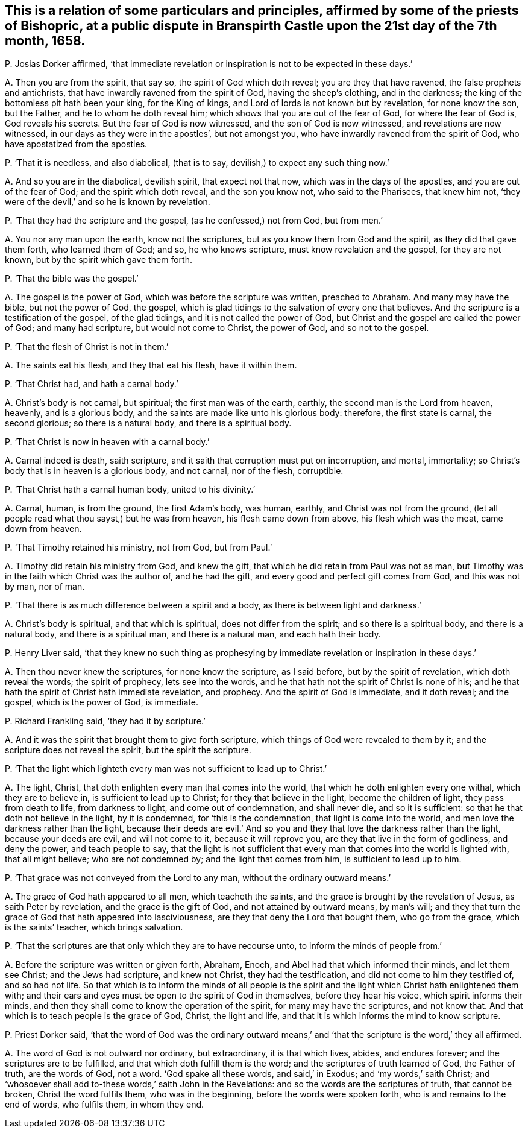 [#ch-109.style-blurb, short="Dispute in Branspirth Castle"]
== This is a relation of some particulars and principles, affirmed by some of the priests of Bishopric, at a public dispute in Branspirth Castle upon the 21st day of the 7th month, 1658.

[.discourse-part]
P+++.+++ Josias Dorker affirmed,
'`that immediate revelation or inspiration is not to be expected in these days.`'

[.discourse-part]
A+++.+++ Then you are from the spirit, that say so, the spirit of God which doth reveal;
you are they that have ravened, the false prophets and antichrists,
that have inwardly ravened from the spirit of God, having the sheep`'s clothing,
and in the darkness; the king of the bottomless pit hath been your king,
for the King of kings, and Lord of lords is not known but by revelation,
for none know the son, but the Father, and he to whom he doth reveal him;
which shows that you are out of the fear of God, for where the fear of God is,
God reveals his secrets.
But the fear of God is now witnessed, and the son of God is now witnessed,
and revelations are now witnessed, in our days as they were in the apostles`',
but not amongst you, who have inwardly ravened from the spirit of God,
who have apostatized from the apostles.

[.discourse-part]
P+++.+++ '`That it is needless, and also diabolical, (that is to say,
devilish,) to expect any such thing now.`'

[.discourse-part]
A+++.+++ And so you are in the diabolical, devilish spirit, that expect not that now,
which was in the days of the apostles, and you are out of the fear of God;
and the spirit which doth reveal, and the son you know not, who said to the Pharisees,
that knew him not, '`they were of the devil,`' and so he is known by revelation.

[.discourse-part]
P+++.+++ '`That they had the scripture and the gospel, (as he confessed,) not from God,
but from men.`'

[.discourse-part]
A+++.+++ You nor any man upon the earth, know not the scriptures,
but as you know them from God and the spirit, as they did that gave them forth,
who learned them of God; and so, he who knows scripture,
must know revelation and the gospel, for they are not known,
but by the spirit which gave them forth.

[.discourse-part]
P+++.+++ '`That the bible was the gospel.`'

[.discourse-part]
A+++.+++ The gospel is the power of God, which was before the scripture was written,
preached to Abraham.
And many may have the bible, but not the power of God, the gospel,
which is glad tidings to the salvation of every one that believes.
And the scripture is a testification of the gospel, of the glad tidings,
and it is not called the power of God,
but Christ and the gospel are called the power of God; and many had scripture,
but would not come to Christ, the power of God, and so not to the gospel.

[.discourse-part]
P+++.+++ '`That the flesh of Christ is not in them.`'

[.discourse-part]
A+++.+++ The saints eat his flesh, and they that eat his flesh, have it within them.

[.discourse-part]
P+++.+++ '`That Christ had, and hath a carnal body.`'

[.discourse-part]
A+++.+++ Christ`'s body is not carnal, but spiritual; the first man was of the earth, earthly,
the second man is the Lord from heaven, heavenly, and is a glorious body,
and the saints are made like unto his glorious body: therefore,
the first state is carnal, the second glorious; so there is a natural body,
and there is a spiritual body.

[.discourse-part]
P+++.+++ '`That Christ is now in heaven with a carnal body.`'

[.discourse-part]
A+++.+++ Carnal indeed is death, saith scripture,
and it saith that corruption must put on incorruption, and mortal, immortality;
so Christ`'s body that is in heaven is a glorious body, and not carnal, nor of the flesh,
corruptible.

[.discourse-part]
P+++.+++ '`That Christ hath a carnal human body, united to his divinity.`'

[.discourse-part]
A+++.+++ Carnal, human, is from the ground, the first Adam`'s body, was human, earthly,
and Christ was not from the ground,
(let all people read what thou sayst,) but he was from heaven,
his flesh came down from above, his flesh which was the meat, came down from heaven.

[.discourse-part]
P+++.+++ '`That Timothy retained his ministry, not from God, but from Paul.`'

[.discourse-part]
A+++.+++ Timothy did retain his ministry from God, and knew the gift,
that which he did retain from Paul was not as man,
but Timothy was in the faith which Christ was the author of, and he had the gift,
and every good and perfect gift comes from God, and this was not by man, nor of man.

[.discourse-part]
P+++.+++ '`That there is as much difference between a spirit and a body,
as there is between light and darkness.`'

[.discourse-part]
A+++.+++ Christ`'s body is spiritual, and that which is spiritual,
does not differ from the spirit; and so there is a spiritual body,
and there is a natural body, and there is a spiritual man, and there is a natural man,
and each hath their body.

[.discourse-part]
P+++.+++ Henry Liver said,
'`that they knew no such thing as prophesying by
immediate revelation or inspiration in these days.`'

[.discourse-part]
A+++.+++ Then thou never knew the scriptures, for none know the scripture, as I said before,
but by the spirit of revelation, which doth reveal the words; the spirit of prophecy,
lets see into the words, and he that hath not the spirit of Christ is none of his;
and he that hath the spirit of Christ hath immediate revelation, and prophecy.
And the spirit of God is immediate, and it doth reveal; and the gospel,
which is the power of God, is immediate.

[.discourse-part]
P+++.+++ Richard Frankling said, '`they had it by scripture.`'

[.discourse-part]
A+++.+++ And it was the spirit that brought them to give forth scripture,
which things of God were revealed to them by it;
and the scripture does not reveal the spirit, but the spirit the scripture.

[.discourse-part]
P+++.+++ '`That the light which lighteth every man was not sufficient to lead up to Christ.`'

[.discourse-part]
A+++.+++ The light, Christ, that doth enlighten every man that comes into the world,
that which he doth enlighten every one withal, which they are to believe in,
is sufficient to lead up to Christ; for they that believe in the light,
become the children of light, they pass from death to life, from darkness to light,
and come out of condemnation, and shall never die, and so it is sufficient:
so that he that doth not believe in the light, by it is condemned,
for '`this is the condemnation, that light is come into the world,
and men love the darkness rather than the light,
because their deeds are evil.`' And so you and they
that love the darkness rather than the light,
because your deeds are evil, and will not come to it, because it will reprove you,
are they that live in the form of godliness, and deny the power, and teach people to say,
that the light is not sufficient that every man that
comes into the world is lighted with,
that all might believe; who are not condemned by; and the light that comes from him,
is sufficient to lead up to him.

[.discourse-part]
P+++.+++ '`That grace was not conveyed from the Lord to any man,
without the ordinary outward means.`'

[.discourse-part]
A+++.+++ The grace of God hath appeared to all men, which teacheth the saints,
and the grace is brought by the revelation of Jesus, as saith Peter by revelation,
and the grace is the gift of God, and not attained by outward means, by man`'s will;
and they that turn the grace of God that hath appeared into lasciviousness,
are they that deny the Lord that bought them, who go from the grace,
which is the saints`' teacher, which brings salvation.

[.discourse-part]
P+++.+++ '`That the scriptures are that only which they are to have recourse unto,
to inform the minds of people from.`'

[.discourse-part]
A+++.+++ Before the scripture was written or given forth, Abraham, Enoch,
and Abel had that which informed their minds, and let them see Christ;
and the Jews had scripture, and knew not Christ, they had the testification,
and did not come to him they testified of, and so had not life.
So that which is to inform the minds of all people is the spirit
and the light which Christ hath enlightened them with;
and their ears and eyes must be open to the spirit of God in themselves,
before they hear his voice, which spirit informs their minds,
and then they shall come to know the operation of the spirit,
for many may have the scriptures, and not know that.
And that which is to teach people is the grace of God, Christ, the light and life,
and that it is which informs the mind to know scripture.

[.discourse-part]
P+++.+++ Priest Dorker said,
'`that the word of God was the ordinary outward means,`'
and '`that the scripture is the word,`' they all affirmed.

[.discourse-part]
A+++.+++ The word of God is not outward nor ordinary, but extraordinary,
it is that which lives, abides, and endures forever;
and the scriptures are to be fulfilled, and that which doth fulfill them is the word;
and the scriptures of truth learned of God, the Father of truth, are the words of God,
not a word.
'`God spake all these words, and said,`' in Exodus; and '`my words,`' saith Christ;
and '`whosoever shall add to-these words,`' saith John in the Revelations:
and so the words are the scriptures of truth, that cannot be broken,
Christ the word fulfils them, who was in the beginning,
before the words were spoken forth, who is and remains to the end of words,
who fulfils them, in whom they end.
